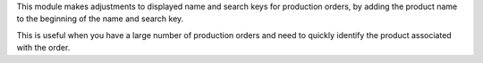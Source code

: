 This module makes adjustments to displayed name and search keys for production orders,
by adding the product name to the beginning of the name and search key.

This is useful when you have a large number of production orders and need to quickly
identify the product associated with the order.
